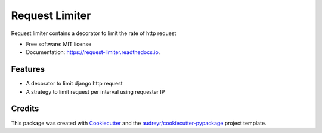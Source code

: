 ===============
Request Limiter
===============


.. image:: https://img.shields.io/pypi/v/request_limiter.svg
        :target: https://pypi.python.org/pypi/request_limiter

.. image:: https://img.shields.io/travis/matibek/request_limiter.svg
        :target: https://travis-ci.org/matibek/request_limiter

.. image:: https://readthedocs.org/projects/request-limiter/badge/?version=latest
        :target: https://request-limiter.readthedocs.io/en/latest/?badge=latest
        :alt: Documentation Status




Request limiter contains a decorator to limit the rate of http request


* Free software: MIT license
* Documentation: https://request-limiter.readthedocs.io.


Features
--------

* A decorator to limit django http request
* A strategy to limit request per interval using requester IP

Credits
-------

This package was created with Cookiecutter_ and the `audreyr/cookiecutter-pypackage`_ project template.

.. _Cookiecutter: https://github.com/audreyr/cookiecutter
.. _`audreyr/cookiecutter-pypackage`: https://github.com/audreyr/cookiecutter-pypackage
